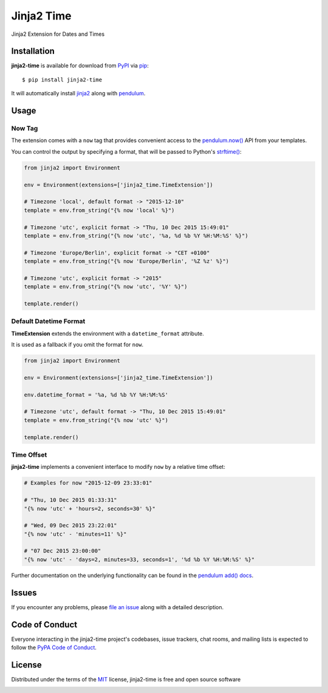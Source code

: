 ===========
Jinja2 Time
===========

|pypi| |pyversions| |license| |travis-ci|

Jinja2 Extension for Dates and Times

.. |pypi| image:: https://img.shields.io/pypi/v/jinja2-time.svg
   :target: https://pypi.python.org/pypi/jinja2-time
   :alt: PyPI Package

.. |pyversions| image:: https://img.shields.io/pypi/pyversions/jinja2-time.svg
   :target: https://pypi.python.org/pypi/jinja2-time/
   :alt: PyPI Python Versions

.. |license| image:: https://img.shields.io/pypi/l/jinja2-time.svg
   :target: https://pypi.python.org/pypi/jinja2-time
   :alt: PyPI Package License

.. |travis-ci| image:: https://travis-ci.org/hackebrot/jinja2-time.svg?branch=master
    :target: https://travis-ci.org/hackebrot/jinja2-time
    :alt: See Build Status on Travis CI

Installation
------------

**jinja2-time** is available for download from `PyPI`_ via `pip`_::

    $ pip install jinja2-time

It will automatically install `jinja2`_ along with `pendulum`_.

.. _`jinja2`: https://github.com/mitsuhiko/jinja2
.. _`PyPI`: https://pypi.python.org/pypi
.. _`pendulum`: https://pendulum.eustace.io
.. _`pip`: https://pypi.python.org/pypi/pip/

Usage
-----

Now Tag
~~~~~~~

The extension comes with a ``now`` tag that provides convenient access to the
`pendulum.now()`_ API from your templates.

You can control the output by specifying a format, that will be passed to
Python's `strftime()`_:

.. _`pendulum.now()`: https://pendulum.eustace.io/docs/#instantiation
.. _`strftime()`: https://docs.python.org/3.5/library/datetime.html#strftime-and-strptime-behavior

.. code-block:: python

    from jinja2 import Environment

    env = Environment(extensions=['jinja2_time.TimeExtension'])

    # Timezone 'local', default format -> "2015-12-10"
    template = env.from_string("{% now 'local' %}")

    # Timezone 'utc', explicit format -> "Thu, 10 Dec 2015 15:49:01"
    template = env.from_string("{% now 'utc', '%a, %d %b %Y %H:%M:%S' %}")

    # Timezone 'Europe/Berlin', explicit format -> "CET +0100"
    template = env.from_string("{% now 'Europe/Berlin', '%Z %z' %}")

    # Timezone 'utc', explicit format -> "2015"
    template = env.from_string("{% now 'utc', '%Y' %}")

    template.render()

Default Datetime Format
~~~~~~~~~~~~~~~~~~~~~~~

**TimeExtension** extends the environment with a ``datetime_format`` attribute.

It is used as a fallback if you omit the format for ``now``.

.. code-block:: python

    from jinja2 import Environment

    env = Environment(extensions=['jinja2_time.TimeExtension'])

    env.datetime_format = '%a, %d %b %Y %H:%M:%S'

    # Timezone 'utc', default format -> "Thu, 10 Dec 2015 15:49:01"
    template = env.from_string("{% now 'utc' %}")

    template.render()

Time Offset
~~~~~~~~~~~

**jinja2-time** implements a convenient interface to modify ``now`` by a
relative time offset:

.. code-block:: python

    # Examples for now "2015-12-09 23:33:01"

    # "Thu, 10 Dec 2015 01:33:31"
    "{% now 'utc' + 'hours=2, seconds=30' %}"

    # "Wed, 09 Dec 2015 23:22:01"
    "{% now 'utc' - 'minutes=11' %}"

    # "07 Dec 2015 23:00:00"
    "{% now 'utc' - 'days=2, minutes=33, seconds=1', '%d %b %Y %H:%M:%S' %}"

Further documentation on the underlying functionality can be found in the
`pendulum add() docs`_.

.. _`pendulum add() docs`: https://pendulum.eustace.io/docs/#addition-and-subtraction


Issues
------

If you encounter any problems, please `file an issue`_ along with a detailed description.

.. _`file an issue`: https://github.com/hackebrot/jinja2-time/issues


Code of Conduct
---------------

Everyone interacting in the jinja2-time project's codebases, issue trackers, chat
rooms, and mailing lists is expected to follow the `PyPA Code of Conduct`_.

.. _`PyPA Code of Conduct`: https://www.pypa.io/en/latest/code-of-conduct/

License
-------

Distributed under the terms of the `MIT`_ license, jinja2-time is free and open source software

.. image:: https://opensource.org/trademarks/osi-certified/web/osi-certified-120x100.png
   :align: left
   :alt: OSI certified
   :target: https://opensource.org/

.. _`MIT`: http://opensource.org/licenses/MIT
